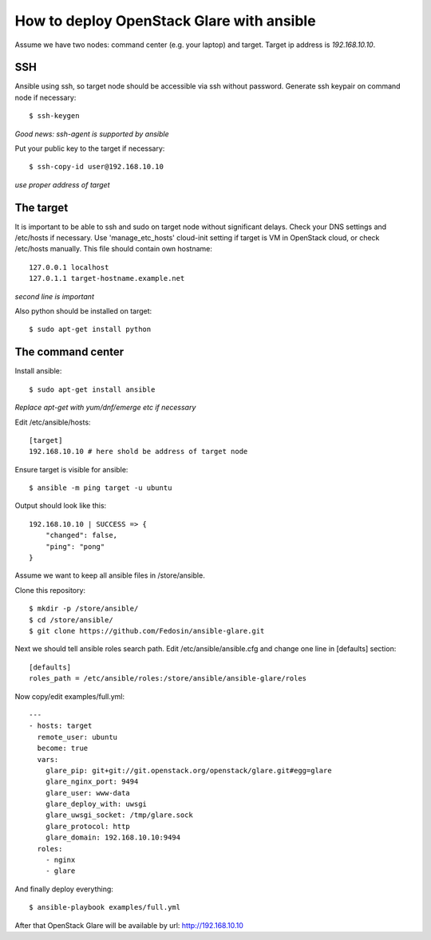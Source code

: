 How to deploy OpenStack Glare with ansible
################################################

Assume we have two nodes: command center (e.g. your laptop) and target. Target
ip address is *192.168.10.10*.

SSH
===

Ansible using ssh, so target node should be accessible via ssh without password. Generate ssh keypair on command node if necessary::

    $ ssh-keygen

*Good news: ssh-agent is supported by ansible*

Put your public key to the target if necessary::

    $ ssh-copy-id user@192.168.10.10

*use proper address of target*

The target
==========

It is important to be able to ssh and sudo on target node without significant
delays. Check your DNS settings and /etc/hosts if necessary. Use 'manage_etc_hosts'
cloud-init setting if target is VM in OpenStack cloud, or check /etc/hosts manually.
This file should contain own hostname::

    127.0.0.1 localhost
    127.0.1.1 target-hostname.example.net

*second line is important*

Also python should be installed on target::

    $ sudo apt-get install python

The command center
==================

Install ansible::

    $ sudo apt-get install ansible

*Replace apt-get with yum/dnf/emerge etc if necessary*

Edit /etc/ansible/hosts::

    [target]
    192.168.10.10 # here shold be address of target node

Ensure target is visible for ansible::

    $ ansible -m ping target -u ubuntu

Output should look like this::

    192.168.10.10 | SUCCESS => {
        "changed": false, 
        "ping": "pong"
    }

Assume we want to keep all ansible files in /store/ansible.

Clone this repository::

    $ mkdir -p /store/ansible/
    $ cd /store/ansible/
    $ git clone https://github.com/Fedosin/ansible-glare.git

Next we should tell ansible roles search path. Edit /etc/ansible/ansible.cfg and change one line in [defaults] section::

    [defaults]
    roles_path = /etc/ansible/roles:/store/ansible/ansible-glare/roles

Now copy/edit examples/full.yml::

    ---
    - hosts: target
      remote_user: ubuntu
      become: true
      vars:
        glare_pip: git+git://git.openstack.org/openstack/glare.git#egg=glare
        glare_nginx_port: 9494
        glare_user: www-data
        glare_deploy_with: uwsgi
        glare_uwsgi_socket: /tmp/glare.sock
        glare_protocol: http
        glare_domain: 192.168.10.10:9494
      roles:
        - nginx
        - glare

And finally deploy everything::

    $ ansible-playbook examples/full.yml

After that OpenStack Glare will be available by url: http://192.168.10.10
